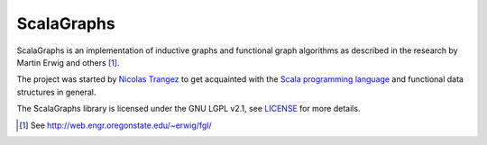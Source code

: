 ScalaGraphs
===========
ScalaGraphs is an implementation of inductive graphs and functional graph
algorithms as described in the research by Martin Erwig and others [1]_.

The project was started by `Nicolas Trangez`_ to get acquainted with the
`Scala programming language`_ and functional data structures in general.

The ScalaGraphs library is licensed under the GNU LGPL v2.1, see LICENSE_ for
more details.

.. [1] See http://web.engr.oregonstate.edu/~erwig/fgl/
.. _`Nicolas Trangez`: http://eikke.com
.. _`Scala programming language`: http://www.scala-lang.org
.. _LICENSE: LICENSE
